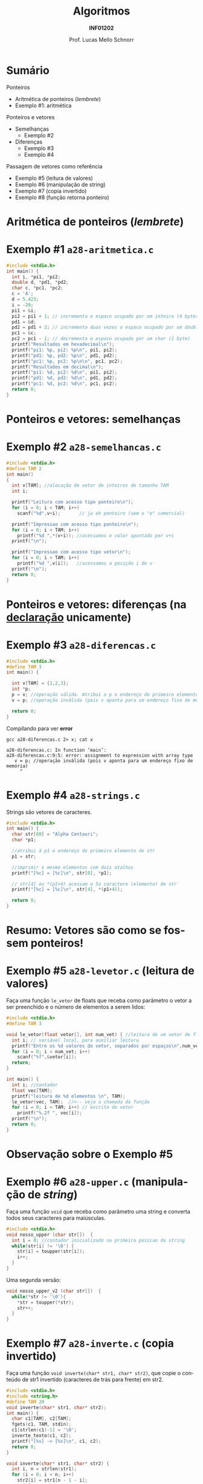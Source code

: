 # -*- coding: utf-8 -*-
# -*- mode: org -*-
#+startup: beamer overview indent
#+LANGUAGE: pt-br
#+TAGS: noexport(n)
#+EXPORT_EXCLUDE_TAGS: noexport
#+EXPORT_SELECT_TAGS: export

#+Title: Algoritmos
#+Subtitle: *INF01202*
#+Author: Prof. Lucas Mello Schnorr
#+Date: \copyleft

#+LaTeX_CLASS: beamer
#+LaTeX_CLASS_OPTIONS: [xcolor=dvipsnames]
#+OPTIONS: title:nil H:1 num:t toc:nil \n:nil @:t ::t |:t ^:t -:t f:t *:t <:t
#+LATEX_HEADER: \input{org-babel.tex}
#+LATEX_HEADER: \usepackage{amsmath}
#+LATEX_HEADER: \usepackage{systeme}

#+latex: \newcommand{\mytitle}{Ponteiros e Vetores}
#+latex: \mytitleslide

* Sumário

Ponteiros
- Aritmética de ponteiros (/lembrete/)
- Exemplo #1: aritmética

Ponteiros e vetores
- Semelhanças
  - Exemplo #2
- Diferenças
  - Exemplo #3
  - Exemplo #4

Passagem de vetores como referência
- Exemplo #5 (leitura de valores)
- Exemplo #6 (manipulação de string)
- Exemplo #7 (copia invertido)
- Exemplo #8 (função retorna ponteiro)

#+latex: %\vfill

# Algoritmo da bolha (/bubble sort/)
# - Ordenação de vetores com valores numéricos

* Aritmética de ponteiros (/lembrete/)

#+latex: \cortesia{../../../Algoritmos/Marcelo/aulas/aula19/aula19_slide_09.pdf}{Prof. Marcelo Walter}

* Exemplo #1 ~a28-aritmetica.c~

#+BEGIN_SRC C :tangle e/a28-aritmetica.c
#include <stdio.h>
int main() {
  int i, *pi1, *pi2;
  double d, *pd1, *pd2;
  char c, *pc1, *pc2;
  c = 'A';
  d = 5.423;
  i = -20;
  pi1 = &i;
  pi2 = pi1 + 1; // incrementa o espaco ocupado por um inteiro (4 bytes)
  pd1 = &d;
  pd2 = pd1 + 2; // incrementa duas vezes o espaco ocupado por um double (2*8 bytes)
  pc1 = &c;
  pc2 = pc1 - 1; // decrementa o espaco ocupado por um char (1 byte)
  printf("Resultados em hexadecimal\n");
  printf("pi1: %p, pi2: %p\n", pi1, pi2);
  printf("pd1: %p, pd2: %p\n", pd1, pd2);
  printf("pc1: %p, pc2: %p\n\n", pc1, pc2);
  printf("Resultados em decimal\n");
  printf("pi1: %d, pi2: %d\n", pi1, pi2);
  printf("pd1: %d, pd2: %d\n", pd1, pd2);
  printf("pc1: %d, pc2: %d\n", pc1, pc2);
  return 0;
}
#+END_SRC
* Ponteiros e vetores: *semelhanças*

#+latex: \cortesia{../../../Algoritmos/Marcelo/aulas/aula19/aula19_slide_11.pdf}{Prof. Marcelo Walter}

* Exemplo #2 ~a28-semelhancas.c~

#+BEGIN_SRC C :tangle e/a28-semelhancas.c
#include <stdio.h>
#define TAM 2
int main()
{
  int v[TAM]; //alocação de vetor de inteiros de tamanho TAM
  int i;

  printf("Leitura com acesso tipo ponteiro\n");
  for (i = 0; i < TAM; i++)
    scanf("%d",v+i);       // ja eh ponteiro (sem o "e" comercial)

  printf("Impressao com acesso tipo ponteiro\n");
  for (i = 0; i < TAM; i++)
    printf("%d ",*(v+i)); //acessamos o valor apontado por v+i
  printf("\n");

  printf("Impressao com acesso tipo vetor\n");
  for (i = 0; i < TAM; i++)
    printf("%d ",v[i]);   //acessamos a posição i de v
  printf("\n");
  return 0;
}
#+END_SRC
* Ponteiros e vetores: *diferenças* (na _declaração_ unicamente)

#+latex: \cortesia{../../../Algoritmos/Marcelo/aulas/aula19/aula19_slide_13.pdf}{Prof. Marcelo Walter}

* Exemplo #3 ~a28-diferencas.c~

#+BEGIN_SRC C :tangle e/a28-diferencas.c
#include <stdio.h>
#define TAM 3
int main() {

  int v[TAM] = {1,2,3};
  int *p;
  p = v; //operação válida. Atribui a p o endereço do primeiro elemento de v
  v = p; //operação inválida (pois v aponta para um endereço fixo de memória)

  return 0;
}
#+END_SRC

#+latex: \pause

Compilando para ver *error*

#+begin_src shell :results output :exports both
gcc a28-diferencas.c 2> x; cat x
#+end_src

#+RESULTS:
: a28-diferencas.c: In function ‘main’:
: a28-diferencas.c:9:5: error: assignment to expression with array type
:    v = p; //operação inválida (pois v aponta para um endereço fixo de memória)
:      ^

* Exemplo #4 ~a28-strings.c~

Strings são vetores de caracteres.

#+BEGIN_SRC C :tangle e/a28-strings.c
#include <stdio.h>
int main() {
  char str[80] = "Alpha Centauri";
  char *p1;

  //atribui à p1 o endereço do primeiro elemento de str
  p1 = str;

  //imprimir o mesmo elementos com dois atalhos
  printf("[%c] = [%c]\n", str[0], *p1);

  // str[4] ou *(p1+4) acessam o 5o caractere (elemento) de str
  printf("[%c] = [%c]\n", str[4], *(p1+4));

  return 0;
}
#+END_SRC

* Resumo: Vetores são como se fossem ponteiros!

#+latex: %\cortesia{../../../Algoritmos/Marcelo/aulas/aula19/aula19_slide_15.pdf}{Prof. Marcelo Walter}
#+latex: \cortesia{../../../Algoritmos/Claudio/Teorica/Aula19-ponteiros_arrays_slide_07.pdf}{Prof. Claudio Jung}

* Exemplo #5 ~a28-levetor.c~ (leitura de valores)

Faça uma função ~le_vetor~ de floats que receba como parâmetro o vetor a
ser preenchido e o número de elementos a serem lidos:

#+BEGIN_SRC C :tangle e/a28-levetor.c :main no
#include <stdio.h>
#define TAM 3

void le_vetor(float vetor[], int num_vet) { //leitura de um vetor de floats
  int i; // variável local, para auxiliar leitura
  printf("Entre os %d valores do vetor, separados por espaços\n",num_vet);
  for (i = 0; i < num_vet; i++)
    scanf("%f",&vetor[i]);
  return;
}
#+END_SRC

#+latex: \pause

#+BEGIN_SRC C :tangle e/a28-levetor.c :main no
int main() {
  int i; //contador
  float vec[TAM];
  printf("leitura de %d elementos \n", TAM);
  le_vetor(vec, TAM);  //<-- veja a chamada da função
  for (i = 0; i < TAM; i++) // escrita do vetor
    printf("%.2f ", vec[i]);
  printf("\n");
  return 0;
}
#+END_SRC
* Observação sobre o Exemplo #5

#+latex: \cortesia{../../../Algoritmos/Claudio/Teorica/Aula19-ponteiros_arrays_slide_09.pdf}{Prof. Claudio Jung}

* Exemplo #6 ~a28-upper.c~ (manipulação de /string/)

Faça uma função ~void~ que receba como parâmetro uma string e converta
todos seus caracteres para maiúsculas.

#+BEGIN_SRC C :tangle e/a28-upper.c :main no
#include <stdio.h>
void nosso_upper (char str[])  {
  int i = 0; //contador inicializado na primeira posicao da string
  while(str[i] != '\0') {
    str[i] = toupper(str[i]);
    i++;
  }
}
#+END_SRC

#+latex: \pause

Uma segunda versão:

#+BEGIN_SRC C :tangle e/a28-upper.c :main no
void nosso_upper_v2 (char str[])  {
  while(*str != '\0'){
    ,*str = toupper(*str);
    str++;
  }
}
#+END_SRC
* Exemplo #7 ~a28-inverte.c~ (copia invertido)

Faça uma função ~void inverte(char* str1, char* str2)~, que copie
o conteúdo de str1 invertido (caracteres de trás para frente) em str2.

#+BEGIN_SRC C :tangle e/a28-inverte.c
#include <stdio.h>
#include <string.h>
#define TAM 20
void inverte(char* str1, char* str2);
int main() {
  char c1[TAM], c2[TAM];
  fgets(c1, TAM, stdin);
  c1[strlen(c1)-1] = '\0';
  inverte_texto(c1, c2);
  printf("[%s] -> [%s]\n", c1, c2);
  return 0;
}
#+END_SRC

#+latex: \pause

#+BEGIN_SRC C :tangle e/a28-inverte.c :main no
void inverte(char* str1, char* str2) {
  int i, n = strlen(str1);
  for (i = 0; i < n; i++)
    str2[i] = str1[n - 1 - i];
  str2[i] = '\0';
}
#+END_SRC
* Exemplo #8 ~a28-maior.c~ (ponteiro para maior)

#+BEGIN_CENTER
Uma função também pode retornar um ponteiro
#+END_CENTER

Escreva uma função em C que receba como parâmetro
um vetor de inteiros, e retorne um ponteiro apontando
para a posição do maior elemento do vetor

#+latex: \pause

#+BEGIN_SRC C :tangle e/a28-maior.c :main no
#include <stdio.h>
// função tipo ponteiro inteiro
int *maior(int vet[], int tamanho) {
  int i, *p; // índice e ponteiro de elemento do vetor
  p = vet;   // aponta para 1o elemento do vetor
  for (i = 0; i < tamanho; i++)
    if (vet[i] > *p)
      p = vet + i; // passa a apontar para o maior valor
  return p; // retorna o ponteiro
}
#+END_SRC

#+latex: \pause

#+BEGIN_SRC C :tangle e/a28-maior.c
int main() {
  int vet[] = {3, 1, 8, 4}, *m = NULL;
  m = maior (vet, 4);
  return 0;
}
#+END_SRC

* Observação sobre o Exemplo #8

#+latex: \cortesia{../../../Algoritmos/Claudio/Teorica/Aula19-ponteiros_arrays_slide_17.pdf}{Prof. Claudio Jung}
